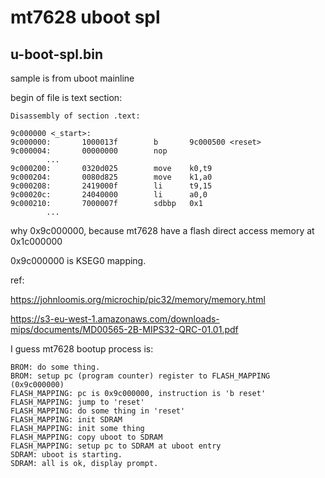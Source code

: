 * mt7628 uboot spl

** u-boot-spl.bin

sample is from uboot mainline

begin of file is text section:

#+BEGIN_SRC text
Disassembly of section .text:

9c000000 <_start>:
9c000000:       1000013f        b       9c000500 <reset>
9c000004:       00000000        nop
        ...
9c000200:       0320d025        move    k0,t9
9c000204:       0080d825        move    k1,a0
9c000208:       2419000f        li      t9,15
9c00020c:       24040000        li      a0,0
9c000210:       7000007f        sdbbp   0x1
        ...
#+END_SRC

why 0x9c000000, because mt7628 have a flash direct access memory at 0x1c000000

0x9c000000 is KSEG0 mapping.

ref:

https://johnloomis.org/microchip/pic32/memory/memory.html

https://s3-eu-west-1.amazonaws.com/downloads-mips/documents/MD00565-2B-MIPS32-QRC-01.01.pdf

I guess mt7628 bootup process is:


#+BEGIN_SRC
  BROM: do some thing.
  BROM: setup pc (program counter) register to FLASH_MAPPING (0x9c000000)
  FLASH_MAPPING: pc is 0x9c000000, instruction is 'b reset'
  FLASH_MAPPING: jump to 'reset'
  FLASH_MAPPING: do some thing in 'reset'
  FLASH_MAPPING: init SDRAM
  FLASH_MAPPING: init some thing
  FLASH_MAPPING: copy uboot to SDRAM
  FLASH_MAPPING: setup pc to SDRAM at uboot entry
  SDRAM: uboot is starting.
  SDRAM: all is ok, display prompt.
#+END_SRC


